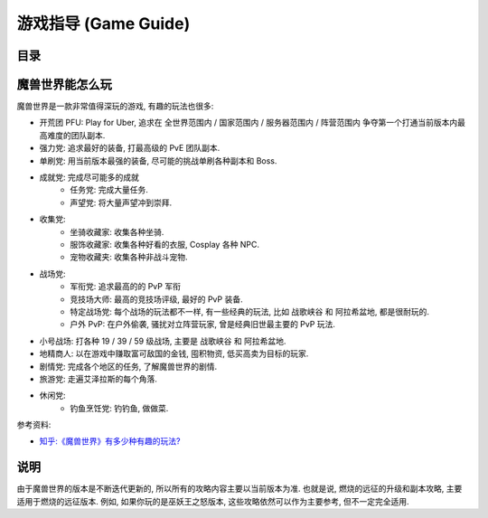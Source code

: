 .. _Game-Guide:

游戏指导 (Game Guide)
==============================================================================


目录
------------------------------------------------------------------------------

.. autotoctree::
    :maxdepth: 1


魔兽世界能怎么玩
------------------------------------------------------------------------------
魔兽世界是一款非常值得深玩的游戏, 有趣的玩法也很多:

- 开荒团 PFU: Play for Uber, 追求在 全世界范围内 / 国家范围内 / 服务器范围内 / 阵营范围内 争夺第一个打通当前版本内最高难度的团队副本.
- 强力党: 追求最好的装备, 打最高级的 PvE 团队副本.
- 单刷党: 用当前版本最强的装备, 尽可能的挑战单刷各种副本和 Boss.
- 成就党: 完成尽可能多的成就
    - 任务党: 完成大量任务.
    - 声望党: 将大量声望冲到崇拜.
- 收集党:
    - 坐骑收藏家: 收集各种坐骑.
    - 服饰收藏家: 收集各种好看的衣服, Cosplay 各种 NPC.
    - 宠物收藏夹: 收集各种非战斗宠物.
- 战场党:
    - 军衔党: 追求最高的的 PvP 军衔
    - 竞技场大师: 最高的竞技场评级, 最好的 PvP 装备.
    - 特定战场党: 每个战场的玩法都不一样, 有一些经典的玩法, 比如 ``战歌峡谷`` 和 ``阿拉希盆地``, 都是很耐玩的.
    - 户外 PvP: 在户外偷袭, 骚扰对立阵营玩家, 曾是经典旧世最主要的 PvP 玩法.
- 小号战场: 打各种 19 / 39 / 59 级战场, 主要是 ``战歌峡谷`` 和 ``阿拉希盆地``.
- 地精商人: 以在游戏中赚取富可敌国的金钱, 囤积物资, 低买高卖为目标的玩家.
- 剧情党: 完成各个地区的任务, 了解魔兽世界的剧情.
- 旅游党: 走遍艾泽拉斯的每个角落.
- 休闲党:
    - 钓鱼烹饪党: 钓钓鱼, 做做菜.

参考资料:

- `知乎:《魔兽世界》有多少种有趣的玩法? <https://www.zhihu.com/question/34950743>`_


说明
------------------------------------------------------------------------------

由于魔兽世界的版本是不断迭代更新的, 所以所有的攻略内容主要以当前版本为准. 也就是说, 燃烧的远征的升级和副本攻略, 主要适用于燃烧的远征版本. 例如, 如果你玩的是巫妖王之怒版本, 这些攻略依然可以作为主要参考, 但不一定完全适用.
